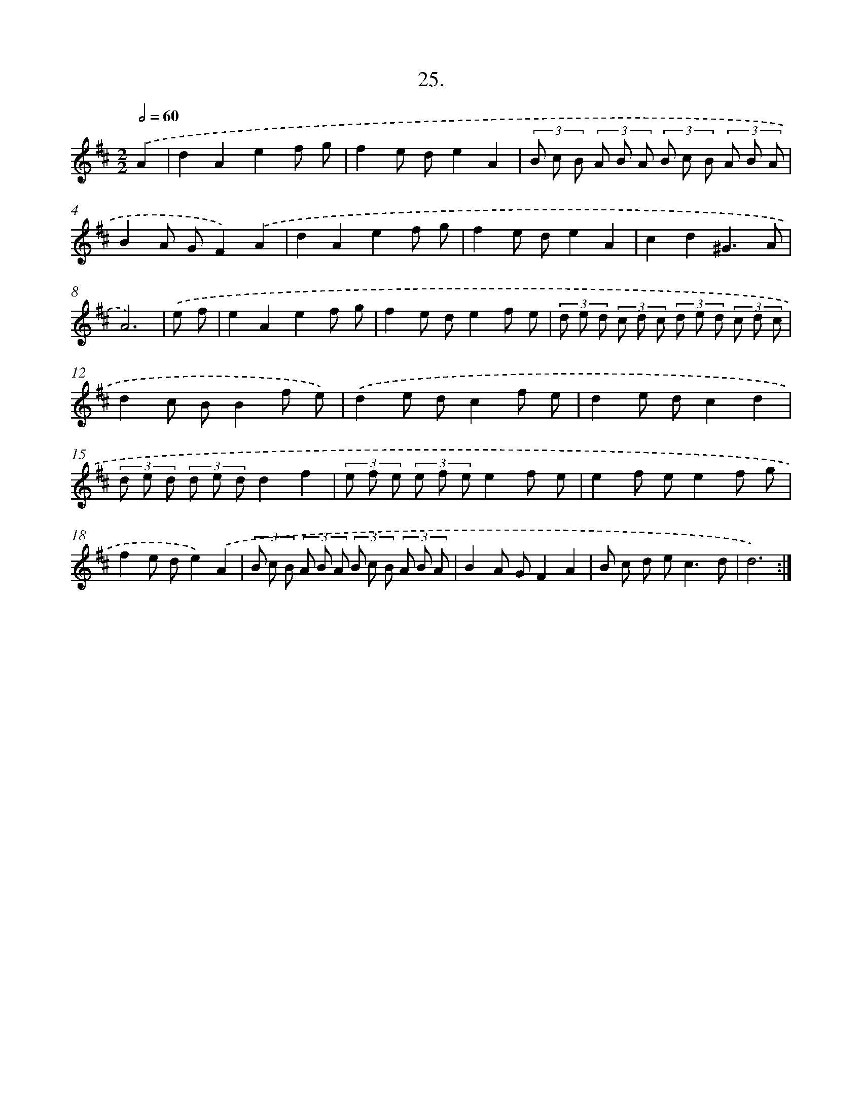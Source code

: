 X: 17632
T: 25.
%%abc-version 2.0
%%abcx-abcm2ps-target-version 5.9.1 (29 Sep 2008)
%%abc-creator hum2abc beta
%%abcx-conversion-date 2018/11/01 14:38:15
%%humdrum-veritas 923914429
%%humdrum-veritas-data 2331310369
%%continueall 1
%%barnumbers 0
L: 1/8
M: 2/2
Q: 1/2=60
K: D clef=treble
.('A2 [I:setbarnb 1]|
d2A2e2f g |
f2e de2A2 |
(3B c B (3A B A (3B c B (3A B A |
B2A GF2).('A2 |
d2A2e2f g |
f2e de2A2 |
c2d2^G3A |
A6) |
.('e f [I:setbarnb 9]|
e2A2e2f g |
f2e de2f e |
(3d e d (3c d c (3d e d (3c d c |
d2c BB2f e) |
.('d2e dc2f e |
d2e dc2d2 |
(3d e d (3d e dd2f2 |
(3e f e (3e f ee2f e |
e2f ee2f g |
f2e de2).('A2 |
(3B c B (3A B A (3B c B (3A B A |
B2A GF2A2 |
B c d e2<c2d |
d6) :|]
